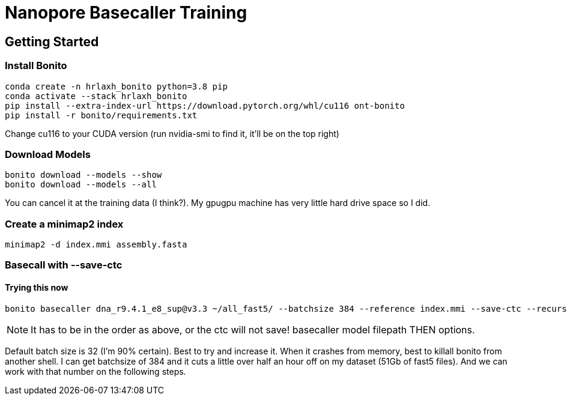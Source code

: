 // README

Nanopore Basecaller Training
============================

:toc:
:toc-placement: preamble
:toclevels: 1
:showtitle:

// Setting up conda environment

== Getting Started

=== Install Bonito

[source,shell]
----
conda create -n hrlaxh_bonito python=3.8 pip 
conda activate --stack hrlaxh_bonito
pip install --extra-index-url https://download.pytorch.org/whl/cu116 ont-bonito
pip install -r bonito/requirements.txt
----

Change cu116 to your CUDA version (run nvidia-smi to find it, it'll be on the top right)

=== Download Models
[source,shell]
----
bonito download --models --show
bonito download --models --all
----

You can cancel it at the training data (I think?). My gpugpu machine has very little hard drive space so I did.

=== Create a minimap2 index
[source,shell]
----
minimap2 -d index.mmi assembly.fasta
----

=== Basecall with --save-ctc
==== Trying this now
[source,shell]
----
bonito basecaller dna_r9.4.1_e8_sup@v3.3 ~/all_fast5/ --batchsize 384 --reference index.mmi --save-ctc --recursive --device "cuda:0" --alignment-threads 16 > basecalled-default-model/basecalls.sam
----

NOTE: It has to be in the order as above, or the ctc will not save! basecaller model filepath THEN options.

Default batch size is 32 (I'm 90% certain). Best to try and increase it. When it crashes from memory, best to killall bonito from another shell. I can get batchsize of 384 and it cuts a little over half an hour off on my dataset (51Gb of fast5 files). And we can work with that number on the following steps.


